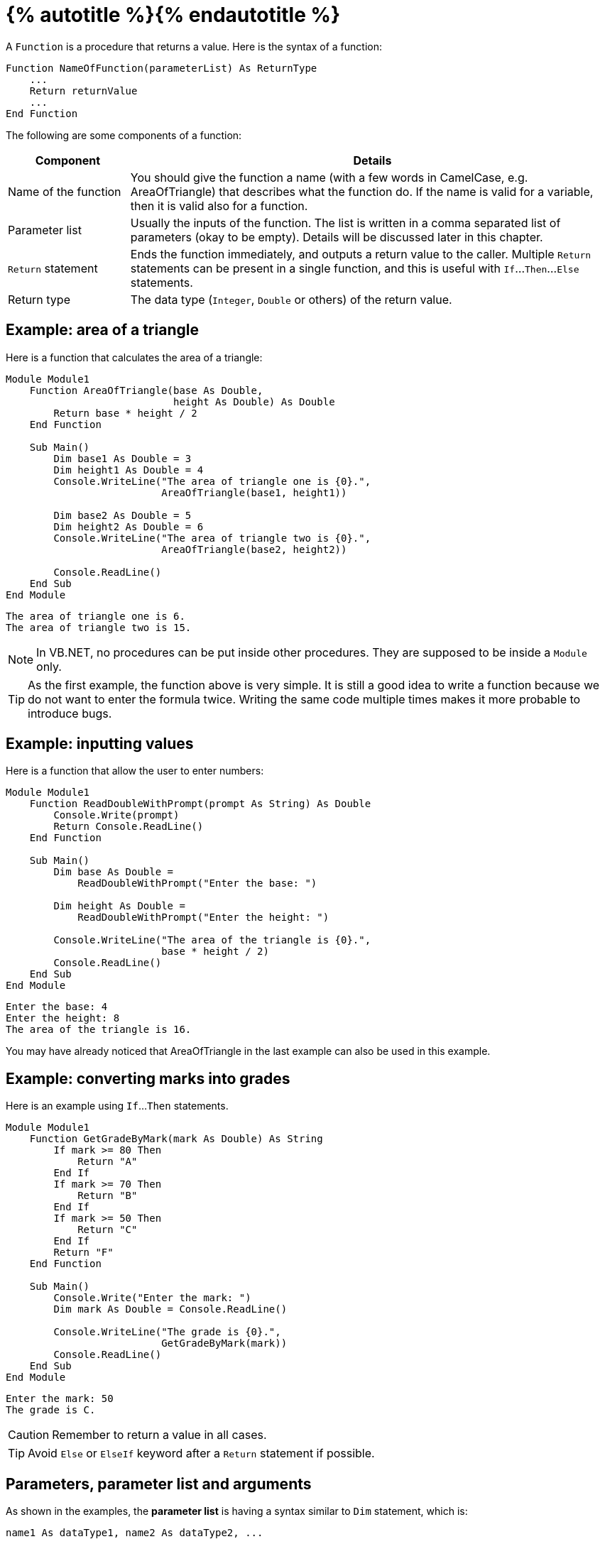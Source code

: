 = {% autotitle %}{% endautotitle %}
:icons: font

A `Function` is a procedure that returns a value.
Here is the syntax of a function:

[source, vb]
....
Function NameOfFunction(parameterList) As ReturnType
    ...
    Return returnValue
    ...
End Function
....

The following are some components of a function:

[options="header", cols="1, 4"]
|===

| Component | Details

| Name of the function
| You should give the function a name (with a few words in CamelCase, e.g. AreaOfTriangle) that describes what the function do.
  If the name is valid for a variable, then it is valid also for a function.

| Parameter list
| Usually the inputs of the function.
  The list is written in a comma separated list of parameters (okay to be empty).
  Details will be discussed later in this chapter.

| `Return` statement
| Ends the function immediately, and outputs a return value to the caller.
  Multiple `Return` statements can be present in a single function, and this is useful with `If`...`Then`...`Else` statements.

| Return type
| The data type (`Integer`, `Double` or others) of the return value.

|===


<<<
== Example: area of a triangle
Here is a function that calculates the area of a triangle:

[source, vb]
....
Module Module1
    Function AreaOfTriangle(base As Double,
                            height As Double) As Double
        Return base * height / 2
    End Function

    Sub Main()
        Dim base1 As Double = 3
        Dim height1 As Double = 4
        Console.WriteLine("The area of triangle one is {0}.",
                          AreaOfTriangle(base1, height1))

        Dim base2 As Double = 5
        Dim height2 As Double = 6
        Console.WriteLine("The area of triangle two is {0}.",
                          AreaOfTriangle(base2, height2))

        Console.ReadLine()
    End Sub
End Module
....

[role="sample-output", subs="normal"]
....
The area of triangle one is 6.
The area of triangle two is 15.
....

[NOTE]
====
In VB.NET, no procedures can be put inside other procedures.
They are supposed to be inside a `Module` only.
====

[TIP]
====
As the first example, the function above is very simple.
It is still a good idea to write a function because we do not want to enter the formula twice.
Writing the same code multiple times makes it more probable to introduce bugs.
====


<<<
== Example: inputting values
Here is a function that allow the user to enter numbers:
[source, vb]
....
Module Module1
    Function ReadDoubleWithPrompt(prompt As String) As Double
        Console.Write(prompt)
        Return Console.ReadLine()
    End Function

    Sub Main()
        Dim base As Double =
            ReadDoubleWithPrompt("Enter the base: ")

        Dim height As Double =
            ReadDoubleWithPrompt("Enter the height: ")

        Console.WriteLine("The area of the triangle is {0}.",
                          base * height / 2)
        Console.ReadLine()
    End Sub
End Module
....

[role="sample-output", subs="normal"]
....
Enter the base: [userinput]#4#
Enter the height: [userinput]#8#
The area of the triangle is 16.
....

You may have already noticed that AreaOfTriangle in the last example can also be used in this example.


<<<
== Example: converting marks into grades

Here is an example using `If`...`Then` statements.

[source, vb]
....
Module Module1
    Function GetGradeByMark(mark As Double) As String
        If mark >= 80 Then
            Return "A"
        End If
        If mark >= 70 Then
            Return "B"
        End If
        If mark >= 50 Then
            Return "C"
        End If
        Return "F"
    End Function

    Sub Main()
        Console.Write("Enter the mark: ")
        Dim mark As Double = Console.ReadLine()

        Console.WriteLine("The grade is {0}.",
                          GetGradeByMark(mark))
        Console.ReadLine()
    End Sub
End Module
....

[role="sample-output", subs="normal"]
....
Enter the mark: [userinput]#50#
The grade is C.
....

CAUTION: Remember to return a value in all cases.

TIP: Avoid `Else` or `ElseIf` keyword after a `Return` statement if possible.

<<<
== Parameters, parameter list and arguments

As shown in the examples, the *parameter list* is having a syntax similar to `Dim` statement, which is:

[source, vb]
....
name1 As dataType1, name2 As dataType2, ...
....

Each part of the parameter list is a *parameter*.
A parameter is a special variable that receives data from callers.
You can have any number of parameters in a function.
Some functions have no parameter (e.g. `Console.ReadLine`), and some have a lot of parameters.

When you use the function, you are going to *call* it.
The place you call the function is called the *caller* or the *call site*.
Each time you call the function, you can supply different arguments to the same function.
For example:

[source, vb]
....
Dim area1 As Double = AreaOfTriangle(base1, height1)
Dim area2 As Double = AreaOfTriangle(base2, height2)
....

The arguments of your function call should match the definitions of the function.


== Class Work
Write down a `Function` statement for the following.
Remember to name the function and parameters properly.

. A function that finds the perimeter of a rectangle, where the width and the height of the rectangle are given.
// Function PerimeterOfRectangle(width As Double, height As Double) As Double
. A function that finds the percentage change, where the original value and the new value are given.
// Function PercentageChange(originalValue As Double, newValue As Double)
. A function that check if the student gets a pass in all subjects: Chinese, English and Mathematics.
// Function IsAllPass(chineseMark As Double, englishMark As Double, mathMark As Double)
. A function that checks if the content of a string is a number, e.g. `"12345"`.
// Function IsStringNumeric(s As String) As Boolean
// Avoid IsNumber because it hints at a different input.
